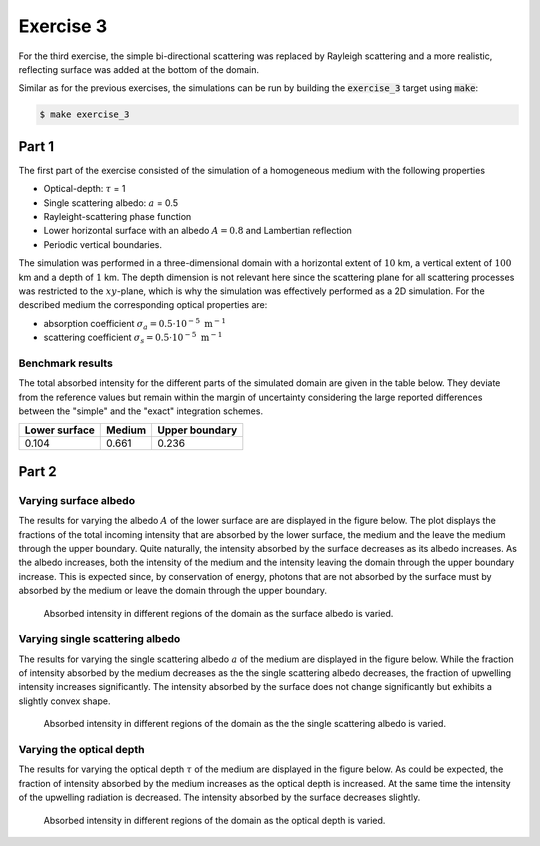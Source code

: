 Exercise 3
----------

For the third exercise, the simple bi-directional scattering was replaced
by Rayleigh scattering and a more realistic, reflecting surface was added
at the bottom of the domain.

Similar as for the previous exercises, the simulations can be run by building
the :code:`exercise_3` target using :code:`make`:

.. code:: bash

 $ make exercise_3

Part 1
======

The first part of the exercise consisted of the simulation of a homogeneous
medium with the following properties

- Optical-depth: :math:`\tau` = 1
- Single scattering albedo: :math:`a` = 0.5
- Rayleight-scattering phase function
- Lower horizontal surface with an albedo :math:`A = 0.8` and Lambertian reflection
- Periodic vertical boundaries.

The simulation was performed in a three-dimensional domain with a horizontal
extent of :math:`10` km, a vertical extent of :math:`100` km and a depth of
:math:`1` km. The depth dimension is not relevant here since the scattering
plane for all scattering processes was restricted to the :math:`xy`-plane, which
is why the simulation was effectively performed as a 2D simulation. For the
described medium the corresponding optical properties are:

- absorption coefficient :math:`\sigma_a = 0.5 \cdot 10^{-5}\ \text{m}^{-1}` 
- scattering coefficient :math:`\sigma_s = 0.5 \cdot 10^{-5}\ \text{m}^{-1}`

Benchmark results
~~~~~~~~~~~~~~~~~

The total absorbed intensity for the different parts of the simulated domain
are given in the table below. They deviate from the reference values
but remain within the margin of uncertainty considering the large reported
differences between the "simple" and the "exact" integration schemes.

+---------------+----------+-----------------+
| Lower surface |  Medium  |  Upper boundary | 
+===============+==========+=================+
|        0.104  | 0.661    |          0.236  |
+---------------+----------+-----------------+

Part 2
======

Varying surface albedo
~~~~~~~~~~~~~~~~~~~~~~

The results for varying the albedo :math:`A` of the lower surface are are displayed in
the figure below. The plot displays the fractions of the total incoming intensity that
are absorbed by the lower surface, the medium and the leave the medium through the
upper boundary. Quite naturally, the intensity absorbed by the surface decreases as
its albedo increases. As the albedo increases, both the intensity of the medium and
the intensity leaving the domain through the upper boundary increase. This is expected
since, by conservation of energy, photons that are not absorbed by the surface must
by absorbed by the medium or leave the domain through the upper boundary.

.. figure:: ../../bin/results_3_b_1.png
   :alt: Results of exercise 3 b.1

   Absorbed intensity in different regions of the domain as the surface albedo is varied.


Varying single scattering albedo
~~~~~~~~~~~~~~~~~~~~~~~~~~~~~~~~

The results for varying the single scattering albedo :math:`a` of the medium  are displayed
in the figure below. While the fraction of intensity absorbed by the medium decreases as the
the single scattering albedo decreases, the fraction of upwelling intensity increases
significantly. The intensity absorbed by the surface does not change significantly but
exhibits a slightly convex shape.

.. figure:: ../../bin/results_3_b_2.png
   :alt: Results of exercise 3 b.1

   Absorbed intensity in different regions of the domain as the the single scattering albedo
   is varied.

Varying the optical depth
~~~~~~~~~~~~~~~~~~~~~~~~~

The results for varying the optical depth :math:`\tau` of the medium are
displayed in the figure below. As could be expected, the fraction of intensity
absorbed by the medium increases as the optical depth is increased. At the same time
the intensity of the upwelling radiation is decreased. The intensity absorbed by the
surface decreases slightly.

.. figure:: ../../bin/results_3_b_3.png
   :alt: Results of exercise 3 b.3

   Absorbed intensity in different regions of the domain as the optical depth is varied.
